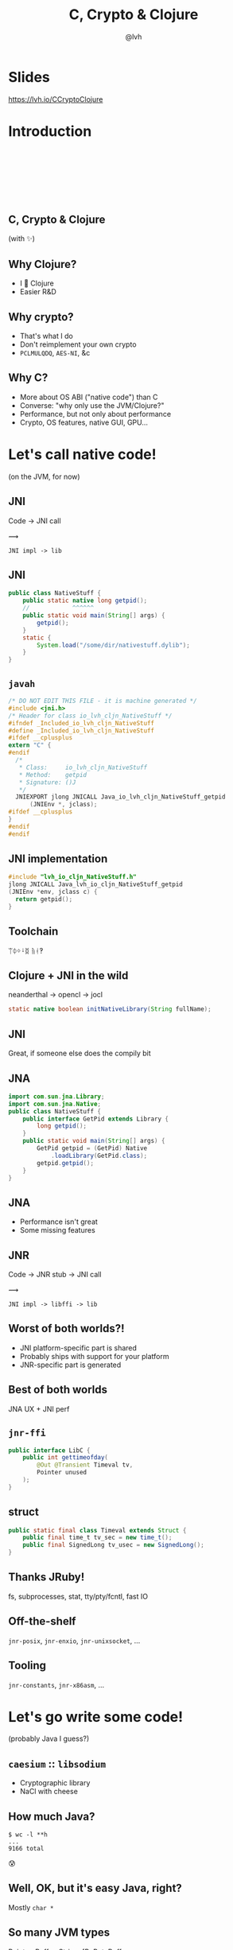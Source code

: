 #+Title: C, Crypto & Clojure
#+Author: @lvh
#+Email: _@lvh.io

#+OPTIONS: toc:nil reveal_rolling_links:nil num:nil reveal_history:true
#+OPTIONS: timestamp:nil
#+REVEAL_TRANS: linear
#+REVEAL_THEME: lvh

* Slides

  https://lvh.io/CCryptoClojure

* Introduction

** 　

   #+REVEAL_HTML: <img style="width:70%" src="./media/lvh.svg">

** 　
   :PROPERTIES:
   :reveal_background: #DFEFDE
   :END:

   #+REVEAL_HTML: <img style="width:70%" src="./media/Latacora.svg">

** C, Crypto & Clojure

   (with ✨)

** Why Clojure?

   * I 💖 Clojure
   * Easier R&D

** Why crypto?

   * That's what I do
   * Don't reimplement your own crypto
   * ~PCLMULQDQ~, ~AES-NI~, &c

** Why C?

   * More about OS ABI ("native code") than C
   * Converse: "why only use the JVM/Clojure?"
   * Performance, but not only about performance
   * Crypto, OS features, native GUI, GPU...

* Let's call native code!

  (on the JVM, for now)

** JNI

   Code → JNI call

   #+ATTR_HTML: :style font-size:50px;transform:rotate(135deg)
   ⟿

   ~JNI impl -> lib~

** JNI

 #+BEGIN_SRC java
   public class NativeStuff {
       public static native long getpid();
       //            ^^^^^^
       public static void main(String[] args) {
           getpid();
       }
       static {
           System.load("/some/dir/nativestuff.dylib");
       }
   }
 #+END_SRC

** ~javah~

#+BEGIN_SRC c
  /* DO NOT EDIT THIS FILE - it is machine generated */
  #include <jni.h>
  /* Header for class io_lvh_cljn_NativeStuff */
  #ifndef _Included_io_lvh_cljn_NativeStuff
  #define _Included_io_lvh_cljn_NativeStuff
  #ifdef __cplusplus
  extern "C" {
  #endif
    /*
     ,* Class:     io_lvh_cljn_NativeStuff
     ,* Method:    getpid
     ,* Signature: ()J
     ,*/
    JNIEXPORT jlong JNICALL Java_io_lvh_cljn_NativeStuff_getpid
        (JNIEnv *, jclass);
  #ifdef __cplusplus
  }
  #endif
  #endif
#+END_SRC

** JNI implementation

   #+BEGIN_SRC c
     #include "lvh_io_cljn_NativeStuff.h"
     jlong JNICALL Java_lvh_io_cljn_NativeStuff_getpid
     (JNIEnv *env, jclass c) {
       return getpid();
     }
#+END_SRC

** Toolchain

   ᛠᛰᛜᛍᛥ ᚥᚮ‽

** Clojure + JNI in the wild

   neanderthal → opencl → jocl

   #+BEGIN_SRC java
     static native boolean initNativeLibrary(String fullName);
   #+END_SRC

** JNI

   Great, if someone else does the compily bit

** JNA

#+BEGIN_SRC java
  import com.sun.jna.Library;
  import com.sun.jna.Native;
  public class NativeStuff {
      public interface GetPid extends Library {
          long getpid();
      }
      public static void main(String[] args) {
          GetPid getpid = (GetPid) Native
              .loadLibrary(GetPid.class);
          getpid.getpid();
      }
  }
#+END_SRC

** JNA

   * Performance isn't great
   * Some missing features

** JNR

   Code → JNR stub → JNI call

   #+ATTR_HTML: :style font-size:50px;transform:rotate(150deg)
   ⟿

   ~JNI impl -> libffi -> lib~

** Worst of both worlds?!

   * JNI platform-specific part is shared
   * Probably ships with support for your platform
   * JNR-specific part is generated

** Best of both worlds

   JNA UX + JNI perf

** ~jnr-ffi~

   #+BEGIN_src java
     public interface LibC {
         public int gettimeofday(
             @Out @Transient Timeval tv,
             Pointer unused
         );
     }
   #+END_src

** struct

   #+BEGIN_src java
     public static final class Timeval extends Struct {
         public final time_t tv_sec = new time_t();
         public final SignedLong tv_usec = new SignedLong();
     }
   #+END_src

** Thanks JRuby!

   fs, subprocesses, stat, tty/pty/fcntl, fast IO

** Off-the-shelf

   ~jnr-posix~, ~jnr-enxio~, ~jnr-unixsocket~, ...

** Tooling

   ~jnr-constants~, ~jnr-x86asm~, ...

* Let's go write some code!

  (probably Java I guess?)

** ~caesium~ :: ~libsodium~

   * Cryptographic library
   * NaCl with cheese

** How much Java?

   #+BEGIN_src shell
   $ wc -l **h
   ...
   9166 total
   #+END_src

   😰

** Well, OK, but it's easy Java, right?

   Mostly ~char *~

** So many JVM types

   Pointer, Buffer, String, [B, ByteBuffer...

** Return type?

   * Fn for each one, or by input type?
   * ~encrypt-to-buf~, ~encrypt-to-array~, ...
   * What if you call me with 4 different types?

** Functional vs mutate in place

   * ~void f(*int out, int x)~
   * ~int f(int x)~

** Getting the right types

   * Conversions? (Copying!)
   * Reflection? (Slow, buggy!)
   * Explicit dispatch? (Large methods!)
   * Give specific type? (Hard to use!)

** Combinatorial explosion

   Thousands of exposed syms

** Pick a type

   * Pointer: 🚫
   * String: 🚫 (except constants)
   * [B, ByteBuf fer: ?

** [B advantages

   * By far most common type
   * Easy to use, e.g. serializers

** ByteBuffer advantages

   * Supported API for "direct" allocation
   * Cheap slicing, "views" over memory

** Asymmetry

   byte array → indirect ByteBuffer: fast!

   indirect ByteBuffer → byte array: fast?

   direct ByteBuffer ↔ byte array: slow!

** Conclusion

   * Expose everything
   * In-place API:
     * Takes buffers only
   * Functional:
     * Takes anything, wraps to buf
     * Returns a byte array

* Performance

** Cliff's notes

   * Penalty is small
   * Options to make it tiny
   * JVM tooling is cool

** JITWatch

   [[./media/jitwatch.png]]

** Getting ASM dumps

   ~-XX:+UnlockDiagnosticVMOptions~

   ~-XX:+PrintAssembly~

** Getting ASM dumps

   #+BEGIN_SRC text
     Java HotSpot(TM) 64-Bit Server VM
     warning: PrintAssembly is enabled;
       turning on DebugNonSafepoints to gain additional output
     ... yada yada yada ...
   #+END_SRC

** Getting ASM dumps

   #+BEGIN_SRC text
     Java HotSpot(TM) 64-Bit Server VM
     warning: PrintAssembly is enabled;
       turning on DebugNonSafepoints to gain additional output
     Could not load hsdis-amd64.dylib;
       library not loadable; PrintAssembly is disabled
   #+END_SRC

** Acquire hsdis

   * Check out OpenJDK
   * Build a binutils
   * Extensive cursing

** hsdis

   #+ATTR_HTML: :style font-size:60%
   #+BEGIN_SRC asm
     0x00007fb8a181a2e0: mov    DWORD PTR [rsp-0x14000],eax
     0x00007fb8a181a2e7: push   rbp
     0x00007fb8a181a2e8: sub    rsp,0x30
     ;*aload_0
     ; - clojure.lang.ASeq::size@0 (line 188)
     0x00007fb8a181a2ec: nop
     0x00007fb8a181a2ed: movabs rax,0xffffffffffffffff
     0x00007fb8a181a2f7: call   0x00007fb8a1045f60
     ; OopMap{off=60}
     ;*invokevirtual count
     ; - clojure.lang.ASeq::size@1 (line 188)
     ;   {virtual_call}
     0x00007fb8a181a2fc: add    rsp,0x30
     0x00007fb8a181a300: pop    rbp
     0x00007fb8a181a301: test   DWORD PTR [rip+0x18527df9],eax
   #+END_SRC

** JNR tricks

   Mostly ~@Annotations~

** ~@IgnoreError~

   * JVM (OpenJDK) uses ~errno~
   * So does some C code
   * Gotta save and restore

** ~@In~ and ~@Out~

   * Value gets copied to & from
   * ~@In~: only copy to native
   * ~@Out~: only copy from native

** ~@Pinned~

   * Don't copy the value at all
   * Tell JVM not to move it
   * Pass the pointer straight to C

** ~@Direct~ and ~@Transient~

   Native backing memory

** Opt-in

* How Clojure helped

** ~caesium~

   Look Ma, no Java!

** Host interop

   Doesn't hide Java/JVM

** ~definterface~

   #+BEGIN_src clojure
     (definterface LibC
       (^int gettimeofday
        [^Timeval ^{Out {} Transient {}} tv
         ^Pointer unused]))
   #+END_src

** The Clojure way

   * Have some data
   * Don't mess it up

** Some data

   #+BEGIN_SRC clojure
     (def ^:private raw-bound-fns
       '[[^int sodium_init []]
         [^String sodium_version_string []]
         [^long ^{size_t {}} crypto_secretbox_macbytes []]
         [^String crypto_secretbox_primitive []]
         [^int crypto_secretbox_easy
          [^bytes ^{Pinned {}} c
           ^bytes ^{Pinned {}} m
           ^long ^{LongLong {}} mlen
           ^bytes ^{Pinned {}} n
           ^bytes ^{Pinned {}} k]]]
       ;; ...
       )
   #+END_SRC

** Expose every byte type

   #+BEGIN_SRC clojure
   (mapcat permuted-byte-types raw-bound-fns)
   #+END_SRC

   * Specify once with bytes
   * Get ByteBuffer permutations for free

** ~@IgnoreError~

   Just map a function over some values

** ~defconsts~

   #+BEGIN_SRC clojure
     ;; in caesium.crypto.secretbox
     (defconsts [keybytes noncebytes macbytes primitive])
     ;; =>
     (do
       (def keybytes
         "Constant returned by `crypto_secretbox_keybytes`.
         See libsodium docs."
         (.crypto_secretbox_keybytes caesium.binding/sodium))
       ;;...
       )
   #+END_SRC

** ✨

   #+BEGIN_SRC clojure
     ;; in caesium.crypto.box
     (✨ open-easy m c n pk sk)
     ;; =>
     (.crypto_box_open_easy
      m c (long (buflen c))
      n pk sk)
    #+END_SRC

** ✨

   #+BEGIN_SRC clojure
     (defmacro ✨
       "Produces a form for calling named fn with lots of
       magic:

       ,* The fn-name is specified using its short name,
         which is resolved against the ns as per [[defconsts]].
       ,* All bufs are annotated as ByteBuffers.
       ,* Buffer lengths are automatically added.

       The emoji name of this macro accurately reflects how
       easy I want it to be for third parties to call it."
       ;; ...
       )
   #+END_SRC

** This stuff matters

   * Repetition leads to mistakes
   * API consistency through laziness

* Conclusion

** Clojure 💖 native libs

   * You might not need them
   * Don't despair if you do

** Yay open sores

   * JNR is great!
   * At least one bug in jnr & Clojure
   * Zero-copy for cffi, PyCA/cryptography

** Future work

   * CLJS (native library on V8, vs emscripten in the browser?)
   * Ship native binaries with caesium
   * Bind all of libsodium

* Nonce-misuse resistant cryptography

** Encrypting with nonces

   Number used once

** What if I don't?

   * Probably decrypt those ctexts
   * Arbitrary forgeries afterwards

** API

   ~E(k, n, p) -> c~

** Is this the default API we want?

** GCM has other problems

   (not gonna talk about them now)

** Confusing!

   GCM was the good ciphersuite, right?!

** TLS alternatives are worse

** GCM is fine /in 1 specific case/

   * Short-lived keys
   * Coordination about nonces

   ... so just use TLS!

** Distributed systems

   Encrypting a cookie or DB entry

** Programmers don't grok IVs/nonces

   Evidence in how often they...

   * mess them up
   * end up with ECB

** OK, so randomize the nonce!

   Nope!

   * GCM: 96 bits
   * Salsa20: 64 bits

** People still mess it up

   * Nonce reuse in TLS
   * Bad random during encryption

** Fernet

   * Right API! ~E(k, p) -> c~
   * Safe! (IND-CCA2, EtM)
   * Weird choices
   * Encryption-time random

** Goals

   Fernet, modern crypto done right

** Goals

   * Easy API
   * Only safe choices
   * Easy to implement
   * Easy security proof
   * Wide security margin
   * Fast enough (~10% penalty)

** Busted RNG & reused nonce

   total catastrophe

   (decrypt, forge)

   ⬇

   attacker can detect duplicates

   (not decrypt, not forge)

** Idea: synthesize nonce from plaintext

   (maybe mix with randomness)

** Started as research about "keywrap"

   Deterministic encryption

** ~magicnonce~

   * ~secretbox-rnd~
   * ~secretbox-det~
   * ~secretbox-nmr~

** Rough idea

   BLAKE2b as a PRF →  nonce
   XSalsa20 + Poly1305 (big nonce space)

** Perf!

   Pretty good (but wait for the paper)

** What about CAESAR?

   * Serves any masters!
   * Only 1 NMR suite in round 3: AEZ
   * Perf always worse, but how much?
   * Not worth it for TLS-like protocols

** What about GCM-SIV?

* Thanks!

  * Conj organizers
  * Wayne Meissner, Charles Nutter (JNR)
  * Paul Kehrer, PyCA

* Q&A

  ~@lvh~

  ~_@lvh.io~

  ~https://latacora.com~

  ~{lvh,youagain}@latacora.com~

* Slides

  https://lvh.io/CCryptoClojure
